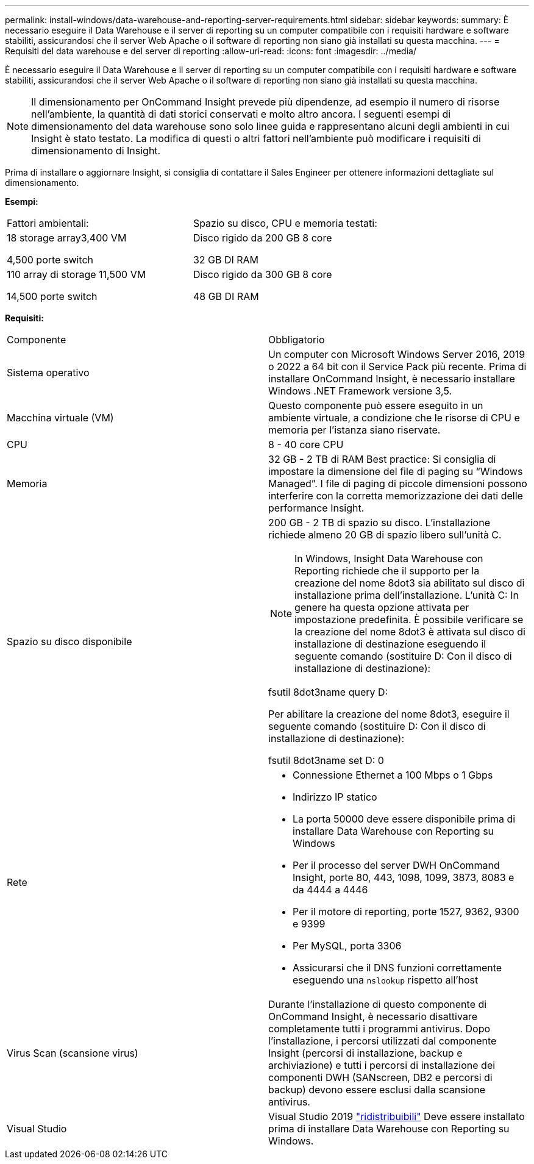---
permalink: install-windows/data-warehouse-and-reporting-server-requirements.html 
sidebar: sidebar 
keywords:  
summary: È necessario eseguire il Data Warehouse e il server di reporting su un computer compatibile con i requisiti hardware e software stabiliti, assicurandosi che il server Web Apache o il software di reporting non siano già installati su questa macchina. 
---
= Requisiti del data warehouse e del server di reporting
:allow-uri-read: 
:icons: font
:imagesdir: ../media/


[role="lead"]
È necessario eseguire il Data Warehouse e il server di reporting su un computer compatibile con i requisiti hardware e software stabiliti, assicurandosi che il server Web Apache o il software di reporting non siano già installati su questa macchina.

[NOTE]
====
Il dimensionamento per OnCommand Insight prevede più dipendenze, ad esempio il numero di risorse nell'ambiente, la quantità di dati storici conservati e molto altro ancora. I seguenti esempi di dimensionamento del data warehouse sono solo linee guida e rappresentano alcuni degli ambienti in cui Insight è stato testato. La modifica di questi o altri fattori nell'ambiente può modificare i requisiti di dimensionamento di Insight.

====
Prima di installare o aggiornare Insight, si consiglia di contattare il Sales Engineer per ottenere informazioni dettagliate sul dimensionamento.

*Esempi:*

|===


| Fattori ambientali: | Spazio su disco, CPU e memoria testati: 


 a| 
18 storage array3,400 VM

4,500 porte switch
 a| 
Disco rigido da 200 GB 8 core

32 GB DI RAM



 a| 
110 array di storage 11,500 VM

14,500 porte switch
 a| 
Disco rigido da 300 GB 8 core

48 GB DI RAM

|===
*Requisiti:*

|===


| Componente | Obbligatorio 


 a| 
Sistema operativo
 a| 
Un computer con Microsoft Windows Server 2016, 2019 o 2022 a 64 bit con il Service Pack più recente. Prima di installare OnCommand Insight, è necessario installare Windows .NET Framework versione 3,5.



 a| 
Macchina virtuale (VM)
 a| 
Questo componente può essere eseguito in un ambiente virtuale, a condizione che le risorse di CPU e memoria per l'istanza siano riservate.



 a| 
CPU
 a| 
8 - 40 core CPU



 a| 
Memoria
 a| 
32 GB - 2 TB di RAM Best practice: Si consiglia di impostare la dimensione del file di paging su "`Windows Managed`". I file di paging di piccole dimensioni possono interferire con la corretta memorizzazione dei dati delle performance Insight.



 a| 
Spazio su disco disponibile
 a| 
200 GB - 2 TB di spazio su disco. L'installazione richiede almeno 20 GB di spazio libero sull'unità C.


NOTE: In Windows, Insight Data Warehouse con Reporting richiede che il supporto per la creazione del nome 8dot3 sia abilitato sul disco di installazione prima dell'installazione. L'unità C: In genere ha questa opzione attivata per impostazione predefinita. È possibile verificare se la creazione del nome 8dot3 è attivata sul disco di installazione di destinazione eseguendo il seguente comando (sostituire D: Con il disco di installazione di destinazione):

fsutil 8dot3name query D:

Per abilitare la creazione del nome 8dot3, eseguire il seguente comando (sostituire D: Con il disco di installazione di destinazione):

fsutil 8dot3name set D: 0



 a| 
Rete
 a| 
* Connessione Ethernet a 100 Mbps o 1 Gbps
* Indirizzo IP statico
* La porta 50000 deve essere disponibile prima di installare Data Warehouse con Reporting su Windows
* Per il processo del server DWH OnCommand Insight, porte 80, 443, 1098, 1099, 3873, 8083 e da 4444 a 4446
* Per il motore di reporting, porte 1527, 9362, 9300 e 9399
* Per MySQL, porta 3306
* Assicurarsi che il DNS funzioni correttamente eseguendo una `nslookup` rispetto all'host




 a| 
Virus Scan (scansione virus)
 a| 
Durante l'installazione di questo componente di OnCommand Insight, è necessario disattivare completamente tutti i programmi antivirus. Dopo l'installazione, i percorsi utilizzati dal componente Insight (percorsi di installazione, backup e archiviazione) e tutti i percorsi di installazione dei componenti DWH (SANscreen, DB2 e percorsi di backup) devono essere esclusi dalla scansione antivirus.



 a| 
Visual Studio
 a| 
Visual Studio 2019 https://docs.microsoft.com/en-us/cpp/windows/latest-supported-vc-redist["ridistribuibili"] Deve essere installato prima di installare Data Warehouse con Reporting su Windows.

|===